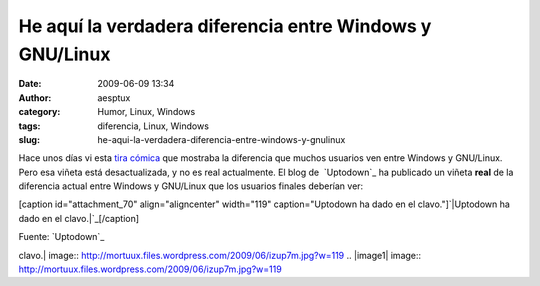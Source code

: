 He aquí la verdadera diferencia entre Windows y GNU/Linux
#########################################################
:date: 2009-06-09 13:34
:author: aesptux
:category: Humor, Linux, Windows
:tags: diferencia, Linux, Windows
:slug: he-aqui-la-verdadera-diferencia-entre-windows-y-gnulinux

Hace unos días vi esta `tira cómica`_ que mostraba la diferencia que
muchos usuarios ven entre Windows y GNU/Linux. Pero esa viñeta está
desactualizada, y no es real actualmente. El blog de  `Uptodown`_ ha
publicado un viñeta **real** de la diferencia actual entre Windows y
GNU/Linux que los usuarios finales deberían ver:

[caption id="attachment\_70" align="aligncenter" width="119"
caption="Uptodown ha dado en el clavo."]\ `|Uptodown ha dado en el
clavo.|`_\ [/caption]

Fuente: `Uptodown`_

.. _tira cómica: http://img10.imageshack.us/img10/8000/a255f6be65ed5754a83b975.jpg
.. _Uptodown: http://blog.uptodown.com
.. _|image1|: http://mortuux.files.wordpress.com/2009/06/izup7m.jpg
.. _Uptodown: http://blog.uptodown.com/para-muchos-otros-la-diferencia-entre-windows-y-gnulinux-es-esta/

.. |Uptodown ha dado en el
clavo.| image:: http://mortuux.files.wordpress.com/2009/06/izup7m.jpg?w=119
.. |image1| image:: http://mortuux.files.wordpress.com/2009/06/izup7m.jpg?w=119
